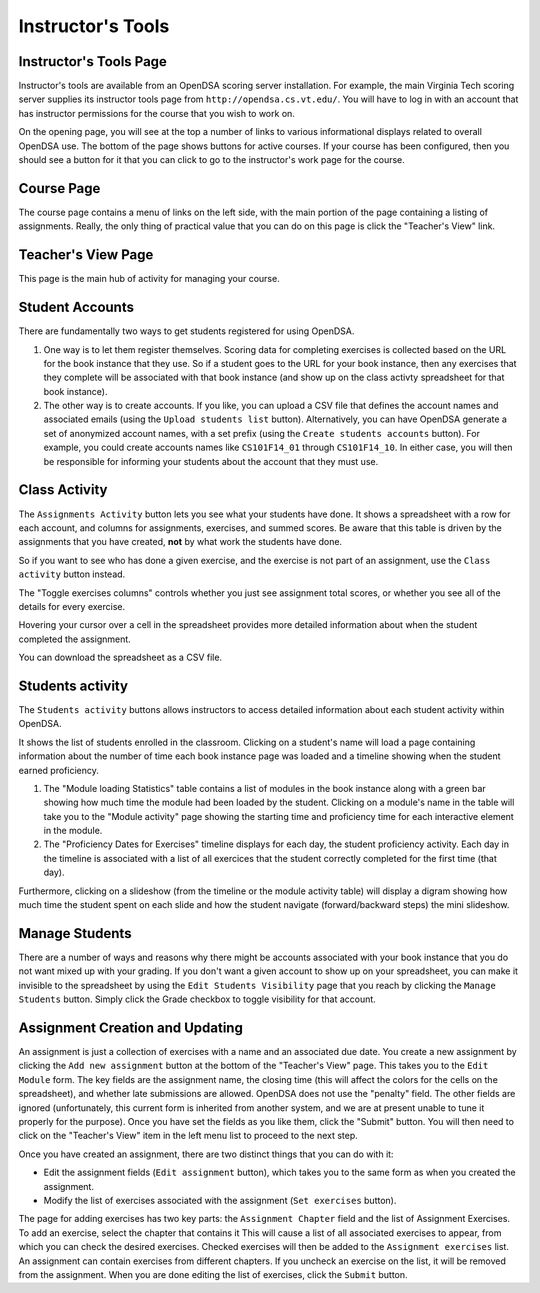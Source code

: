 .. _InstructorTools:

Instructor's Tools
==================

Instructor's Tools Page
-----------------------

Instructor's tools are available from an OpenDSA scoring server
installation.
For example, the main Virginia Tech scoring server supplies its
instructor tools page from ``http://opendsa.cs.vt.edu/``.
You will have to log in with an account that has instructor
permissions for the course that you wish to work on.

On the opening page, you will see at the top a number of links to
various informational displays related to overall OpenDSA use.
The bottom of the page shows buttons for active courses.
If your course has been configured, then you should see a button for
it that you can click to go to the instructor's work page for the
course.

Course Page
-----------

The course page contains a menu of links on the left side, with the
main portion of the page containing a listing of assignments.
Really, the only thing of practical value that you can do on this page
is click the "Teacher's View" link.

Teacher's View Page
-------------------
This page is the main hub of activity for managing your course.

Student Accounts
----------------

There are fundamentally two ways to get students registered for using
OpenDSA.

#. One way is to let them register themselves.
   Scoring data for completing exercises is collected based on the URL
   for the book instance that they use.
   So if a student goes to the URL for your book instance, then any
   exercises that they complete will be associated with that book
   instance (and show up on the class activty spreadsheet for that book
   instance).

#. The other way is to create accounts.
   If you like, you can upload a CSV file that defines the account
   names and associated emails
   (using the ``Upload students list`` button).
   Alternatively, you can have OpenDSA generate a set of anonymized
   account names, with a set prefix
   (using the ``Create students accounts`` button).
   For example, you could create accounts names like ``CS101F14_01``
   through ``CS101F14_10``.
   In either case, you will then be responsible for informing your
   students about the account that they must use.

Class Activity
--------------

The ``Assignments Activity`` button lets you see what your students have
done.
It shows a spreadsheet with a row for each account, and columns for
assignments, exercises, and summed scores.
Be aware that this table is driven by the assignments that you have
created, **not** by what work the students have done.

So if you want to see who has done a given exercise, and the exercise is
not part of an assignment, use the ``Class activity`` button instead.

The "Toggle exercises columns" controls whether you just see
assignment total scores, or whether you see all of the details for
every exercise.

Hovering your cursor over a cell in the spreadsheet provides more
detailed information about when the student completed the assignment.

You can download the spreadsheet as a CSV file.


Students activity
-----------------

The ``Students activity`` buttons allows instructors to access detailed information
about each student activity within OpenDSA.

It shows the list of students enrolled in the classroom. Clicking on a student's name
will load a page containing information about the number of time each book instance page
was loaded and a timeline showing when the student earned proficiency.

#. The "Module loading Statistics" table contains a list of modules in the book instance along
   with a green bar showing how much time the module had been loaded by the student. Clicking on a
   module's name in the table will take you to the "Module activity" page showing the starting time and proficiency time
   for each interactive element in the module.

#. The "Proficiency Dates for Exercises" timeline displays for each day, the student proficiency activity.
   Each day in the timeline is associated with a list of all exercices that the student correctly completed for
   the first time (that day).

Furthermore, clicking on a slideshow (from the timeline or the module activity table)  will display a digram showing how much time the
student spent on each slide and how the student navigate (forward/backward steps) the
mini slideshow.




Manage Students
---------------

There are a number of ways and reasons why there might be accounts
associated with your book instance that you do not want mixed up with
your grading.
If you don't want a given account to show up on your spreadsheet, you
can make it invisible to the spreadsheet by using the ``Edit Students
Visibility`` page that you reach by clicking the ``Manage Students``
button.
Simply click the Grade checkbox to toggle visibility for that account.

Assignment Creation and Updating
--------------------------------

An assignment is just a collection of exercises with a name and an
associated due date.
You create a new assignment by clicking the ``Add new assignment``
button at the bottom of the "Teacher's View" page.
This takes you to the ``Edit Module`` form.
The key fields are the assignment name, the closing time (this will
affect the colors for the cells on the spreadsheet), and whether late
submissions are allowed.
OpenDSA does not use the "penalty" field.
The other fields are ignored (unfortunately, this current form is
inherited from another system, and we are at present unable to tune it
properly for the purpose).
Once you have set the fields as you like them, click the "Submit"
button.
You will then need to click on the "Teacher's View" item in the left
menu list to proceed to the next step.

Once you have created an assignment, there are two distinct things
that you can do with it:

* Edit the assignment fields (``Edit assignment`` button), which
  takes you to the same form as when you created the assignment.

* Modify the list of exercises associated with the assignment
  (``Set exercises`` button).

The page for adding exercises has two key parts: the
``Assignment Chapter`` field and the list of Assignment Exercises.
To add an exercise, select the chapter that contains it
This will cause a list of all associated exercises to appear, from
which you can check the desired exercises.
Checked exercises will then be added to the
``Assignment exercises`` list.
An assignment can contain exercises from different chapters.
If you uncheck an exercise on the list, it will be removed from the
assignment.
When you are done editing the list of exercises, click the ``Submit``
button.
